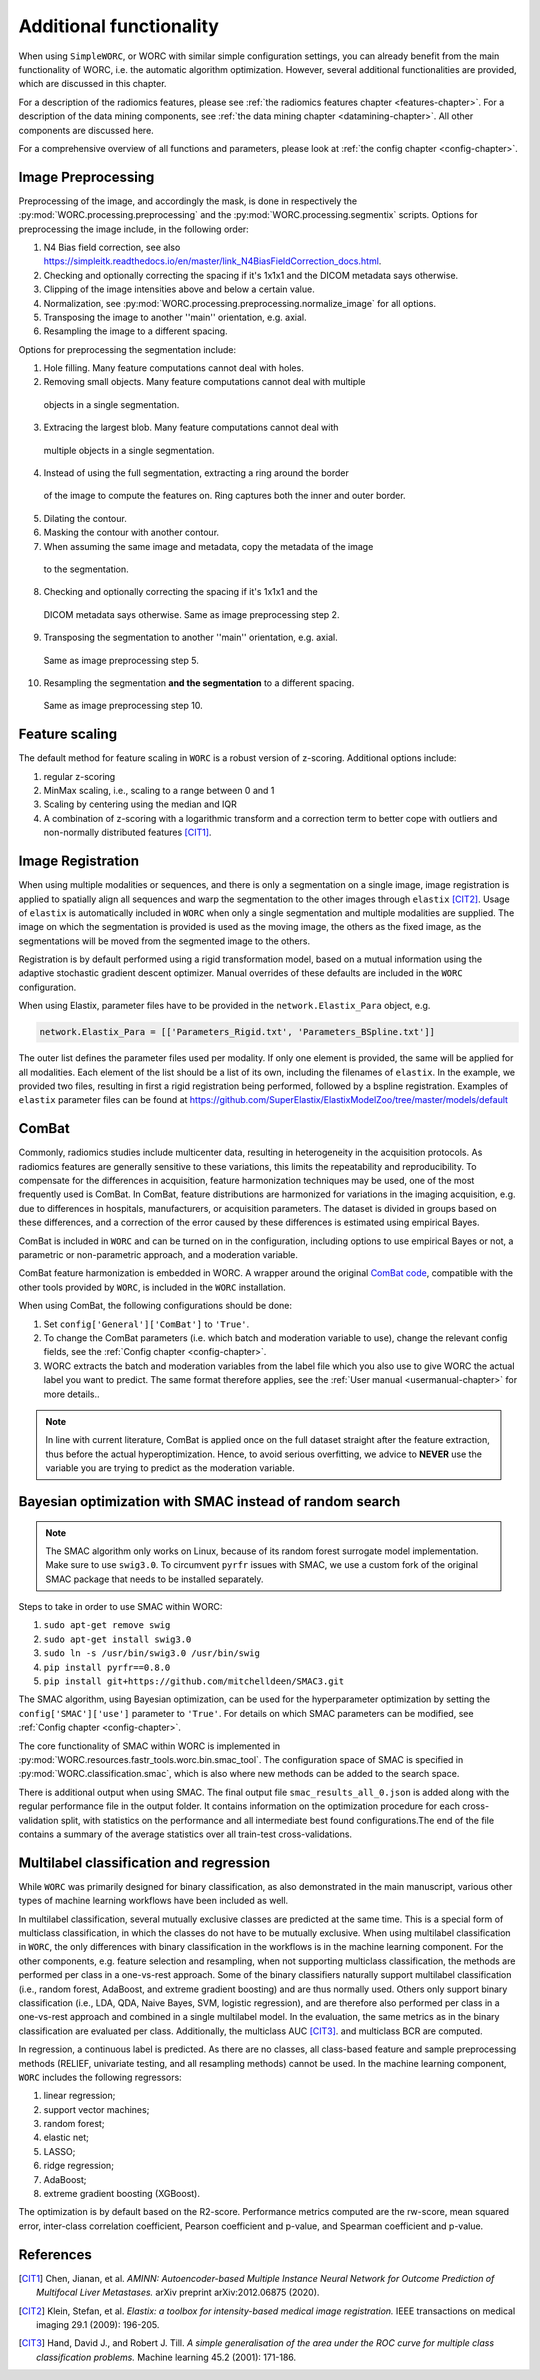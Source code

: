 .. _additonalfunctionality-chapter:

Additional functionality
========================

When using ``SimpleWORC``, or WORC with similar simple configuration settings, you can
already benefit from the main functionality of WORC, i.e. the automatic algorithm
optimization. However, several additional functionalities are provided, which are discussed in
this chapter.

For a description of the radiomics features, please see
:ref:`the radiomics features chapter <features-chapter>`. For a description of
the data mining components, see
:ref:`the data mining chapter <datamining-chapter>`. All other components
are discussed here.

For a comprehensive overview of all functions and parameters, please look at
:ref:`the config chapter <config-chapter>`.


Image Preprocessing
--------------------
Preprocessing of the image, and accordingly the mask, is done in respectively
the :py:mod:`WORC.processing.preprocessing` and the
:py:mod:`WORC.processing.segmentix` scripts. Options for preprocessing
the image include, in the following order:

1. N4 Bias field correction, see also https://simpleitk.readthedocs.io/en/master/link_N4BiasFieldCorrection_docs.html.
2. Checking and optionally correcting the spacing if it's 1x1x1 and the DICOM metadata says otherwise.
3. Clipping of the image intensities above and below a certain value.
4. Normalization, see :py:mod:`WORC.processing.preprocessing.normalize_image` for all options.
5. Transposing the image to another ''main'' orientation, e.g. axial.
6. Resampling the image to a different spacing.

Options for preprocessing the segmentation include:

1. Hole filling. Many feature computations cannot deal with holes.
2. Removing small objects. Many feature computations cannot deal with multiple
  objects in a single segmentation.
3. Extracing the largest blob. Many feature computations cannot deal with
  multiple objects in a single segmentation.
4. Instead of using the full segmentation, extracting a ring around the border
  of the image to compute the features on. Ring captures both the inner and
  outer border.
5. Dilating the contour.
6. Masking the contour with another contour.
7. When assuming the same image and metadata, copy the metadata of the image
  to the segmentation.
8. Checking and optionally correcting the spacing if it's 1x1x1 and the
  DICOM metadata says otherwise. Same as image preprocessing step 2.
9. Transposing the segmentation to another ''main'' orientation, e.g. axial.
  Same as image preprocessing step 5.
10. Resampling the segmentation **and the segmentation** to a different spacing.
  Same as image preprocessing step 10.

Feature scaling
--------------------
The default method for feature scaling in ``WORC`` is a robust version
of z-scoring. Additional options include:

1. regular z-scoring
2. MinMax scaling, i.e., scaling to a range between 0 and 1
3. Scaling by centering using the median and IQR
4. A combination of z-scoring with a logarithmic transform and a correction
   term to better cope with outliers and non-normally distributed features [CIT1]_.

Image Registration
-------------------

When using multiple modalities or sequences, and there is only a segmentation
on a single image, image registration is applied to spatially align all
sequences and warp the segmentation to the other images through
``elastix`` [CIT2]_. Usage of ``elastix`` is automatically included in ``WORC``
when only a single segmentation and multiple modalities are supplied.
The image on which the segmentation is provided is used as the moving image,
the others as the fixed image, as the segmentations will be moved from the
segmented image to the others.

Registration is by default performed using a
rigid transformation model, based on a mutual information using the adaptive
stochastic gradient descent optimizer. Manual
overrides of these defaults are included in the ``WORC`` configuration.


When using Elastix, parameter files have to be provided in the
``network.Elastix_Para`` object, e.g.

.. code-block:: python

   network.Elastix_Para = [['Parameters_Rigid.txt', 'Parameters_BSpline.txt']]

The outer list defines the parameter files used per modality. If only one
element is provided, the same will be applied for all modalities. Each element
of the list should be a list of its own, including the filenames
of ``elastix``. In the example, we provided two files, resulting
in first a rigid registration being performed, followed by a bspline registration.
Examples of ``elastix`` parameter files can be found at https://github.com/SuperElastix/ElastixModelZoo/tree/master/models/default

ComBat
--------

Commonly, radiomics studies include multicenter data,
resulting in heterogeneity in the acquisition protocols. As radiomics features
are generally sensitive to these variations, this limits the repeatability and
reproducibility. To compensate for the differences in acquisition, feature
harmonization techniques may be used, one of the most frequently used
is ComBat. In ComBat, feature distributions are harmonized for variations in
the imaging acquisition, e.g. due to differences in hospitals, manufacturers,
or acquisition parameters. The dataset is divided in groups based on these
differences, and a correction of the error caused by these differences
is estimated using empirical Bayes.

ComBat is included in ``WORC`` and can be turned on in the configuration,
including options to use empirical Bayes or not, a parametric or
non-parametric approach, and a moderation variable.

ComBat feature harmonization is embedded in WORC. A wrapper around the
original `ComBat code <https://github.com/Jfortin1/ComBatHarmonization/>`_,
compatible with the other tools provided by ``WORC``, is included in the
``WORC`` installation.

When using ComBat, the following configurations should be done:

1. Set ``config['General']['ComBat']`` to ``'True'``.
2. To change the ComBat parameters (i.e. which batch and moderation variable to use),
   change the relevant config fields, see the :ref:`Config chapter <config-chapter>`.
3. WORC extracts the batch and moderation variables from the label file which you also
   use to give WORC the actual label you want to predict. The same format therefore applies, see
   the :ref:`User manual <usermanual-chapter>` for more details..

.. note:: In line with current literature, ComBat is applied once on the full dataset
    straight after the feature extraction, thus before the actual hyperoptimization.
    Hence, to avoid serious overfitting, we advice to **NEVER** use the variable
    you are trying to predict as the moderation variable.

Bayesian optimization with SMAC instead of random search
--------------------------------------------------------
.. note:: The SMAC algorithm only works on Linux, because of its random forest surrogate model
    implementation. Make sure to use ``swig3.0``. To circumvent ``pyrfr`` issues
    with SMAC, we use a custom fork of the original SMAC package that needs to be installed separately.

Steps to take in order to use SMAC within WORC:

1. ``sudo apt-get remove swig``
2. ``sudo apt-get install swig3.0``
3. ``sudo ln -s /usr/bin/swig3.0 /usr/bin/swig``
4. ``pip install pyrfr==0.8.0``
5. ``pip install git+https://github.com/mitchelldeen/SMAC3.git``

The SMAC algorithm, using Bayesian optimization, can be used for the hyperparameter optimization by
setting the ``config['SMAC']['use']`` parameter to ``'True'``. For details on which SMAC parameters
can be modified, see :ref:`Config chapter <config-chapter>`.

The core functionality of SMAC within WORC is implemented in
:py:mod:`WORC.resources.fastr_tools.worc.bin.smac_tool`. The configuration space of SMAC is specified
in :py:mod:`WORC.classification.smac`, which is also where new methods can be added to the search space.

There is additional output when using SMAC. The final output file ``smac_results_all_0.json``
is added along with the regular performance file in the output folder. It contains information on the
optimization procedure for each cross-validation split, with statistics on the performance and all
intermediate best found configurations.The end of the file contains a summary of the average statistics
over all train-test cross-validations.

Multilabel classification and regression
----------------------------------------
While ``WORC`` was primarily designed for binary classification, as also
demonstrated in the main manuscript, various other types of machine
learning workflows have been included as well.

In multilabel classification, several mutually exclusive classes are
predicted at the same time. This is a special form of multiclass classification,
in which the classes do not have to be mutually exclusive. When using
multilabel classification in ``WORC``, the only differences with binary
classification in the workflows is in the machine learning component.
For the other components, e.g. feature selection and resampling, when not
supporting multiclass classification, the methods are performed per
class in a one-vs-rest approach. Some of the binary classifiers naturally
support multilabel classification (i.e., random forest,  AdaBoost,
and extreme gradient boosting) and are thus normally used. Others only
support binary classification (i.e., LDA, QDA, Naive Bayes, SVM, logistic
regression), and are therefore also performed per class in a one-vs-rest
approach and combined in a single multilabel model. In the evaluation,
the same metrics as in the binary classification are evaluated per class.
Additionally, the multiclass AUC [CIT3]_. and multiclass BCR are computed.

In regression, a continuous label is predicted. As there are no classes,
all class-based feature and sample preprocessing methods
(RELIEF, univariate testing, and all resampling methods) cannot be used.
In the machine learning component, ``WORC`` includes the following regressors:

1. linear regression;
2. support vector machines;
3. random forest;
4. elastic net;
5. LASSO;
6. ridge regression;
7. AdaBoost;
8. extreme gradient boosting (XGBoost).

The optimization is by default based on the R2-score. Performance metrics
computed are the rw-score, mean squared error, inter-class correlation
coefficient, Pearson coefficient and p-value, and Spearman coefficient
and p-value.

References
------------
.. [CIT1] Chen, Jianan, et al. *AMINN: Autoencoder-based Multiple Instance
  Neural Network for Outcome Prediction of Multifocal Liver Metastases.*
  arXiv preprint arXiv:2012.06875 (2020).

.. [CIT2] Klein, Stefan, et al. *Elastix: a toolbox for intensity-based medical
   image registration.* IEEE transactions on medical imaging 29.1 (2009): 196-205.

.. [CIT3] Hand, David J., and Robert J. Till. *A simple generalisation
  of the area under the ROC curve for multiple class classification problems.*
  Machine learning 45.2 (2001): 171-186.

